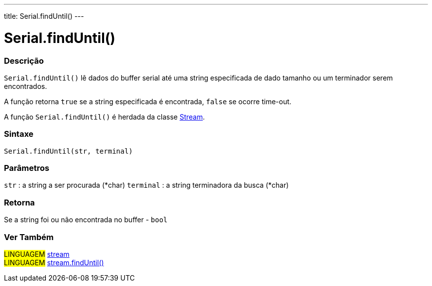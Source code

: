 ---
title: Serial.findUntil()
---

= Serial.findUntil()


// OVERVIEW SECTION STARTS
[#overview]
--

[float]
=== Descrição
`Serial.findUntil()` lê dados do buffer serial até uma string especificada de dado tamanho ou um terminador serem encontrados.

A função retorna `true` se a string especificada é encontrada, `false` se ocorre time-out.

A função `Serial.findUntil()` é herdada da classe link:../../stream[Stream].
[%hardbreaks]


[float]
=== Sintaxe
`Serial.findUntil(str, terminal)`


[float]
=== Parâmetros
`str` : a string a ser procurada (*char)
`terminal` : a string terminadora da busca (*char)

[float]
=== Retorna
Se a string foi ou não encontrada no buffer - `bool`

--
// OVERVIEW SECTION ENDS


// SEE ALSO SECTION
[#see_also]
--

[float]
=== Ver Também

[role="language"]
#LINGUAGEM# link:../../stream[stream] +
#LINGUAGEM# link:../../stream/streamfinduntil[stream.findUntil()]

--
// SEE ALSO SECTION ENDS

